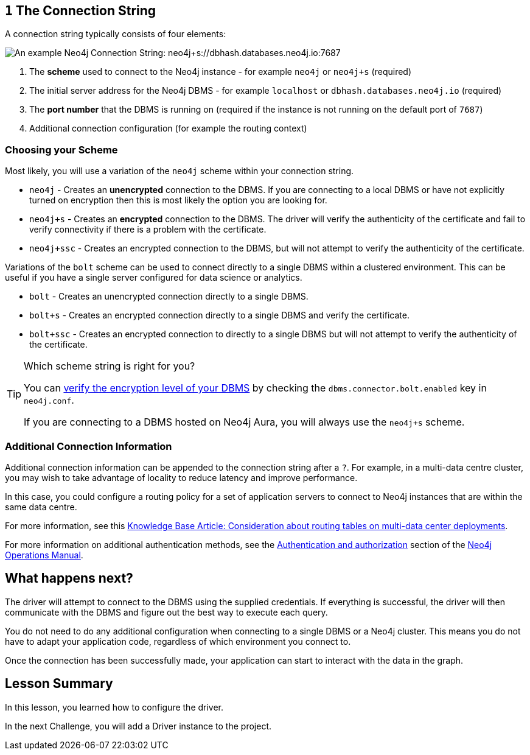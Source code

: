 // tag::connectionstring[]
== `1` The Connection String

A connection string typically consists of four elements:

image::{cdn-url}/img/courses/shared/connection-string.png[An example Neo4j Connection String: neo4j+s://dbhash.databases.neo4j.io:7687]

1. The **scheme** used to connect to the Neo4j instance - for example `neo4j` or `neo4j+s` (required)
2. The initial server address for the Neo4j DBMS - for example `localhost` or `dbhash.databases.neo4j.io` (required)
3. The **port number** that the DBMS is running on (required if the instance is not running on the default port of `7687`)
4. Additional connection configuration (for example the routing context)


=== Choosing your Scheme

Most likely, you will use a variation of the `neo4j` scheme within your connection string.

* `neo4j` - Creates an **unencrypted** connection to the DBMS.  If you are connecting to a local DBMS or have not explicitly turned on encryption then this is most likely the option you are looking for.
* `neo4j+s` - Creates an **encrypted** connection to the DBMS.  The driver will verify the authenticity of the certificate and fail to verify connectivity if there is a problem with the certificate.
* `neo4j+ssc` - Creates an encrypted connection to the DBMS, but will not attempt to verify the authenticity of the certificate.

Variations of the `bolt` scheme can be used to connect directly to a single DBMS within a clustered environment.  This can be useful if you have a single server configured for data science or analytics.

* `bolt` - Creates an unencrypted connection directly to a single DBMS.
* `bolt+s` - Creates an encrypted connection directly to a single DBMS and verify the certificate.
* `bolt+ssc` - Creates an encrypted connection to directly to a single DBMS but will not attempt to verify the authenticity of the certificate.



[TIP]
.Which scheme string is right for you?
====
You can https://neo4j.com/docs/migration-guide/current/upgrade-driver/#_configure_ssl_policy_for_bolt_server_and_https_server[verify the encryption level of your DBMS^] by checking the `dbms.connector.bolt.enabled` key in `neo4j.conf`.

If you are connecting to a DBMS hosted on Neo4j Aura, you will always use the `neo4j+s` scheme.
====


=== Additional Connection Information

Additional connection information can be appended to the connection string after a `?`.
For example, in a multi-data centre cluster, you may wish to take advantage of locality to reduce latency and improve performance.

In this case, you could configure a routing policy for a set of application servers to connect to Neo4j instances that are within the same data centre.

For more information, see this link:https://neo4j.com/developer/kb/consideration-about-routing-tables-on-multi-data-center-deployments/[Knowledge Base Article: Consideration about routing tables on multi-data center deployments^].


// end::connectionstring[]

// tag::tokenafter[]

// Neo4j also supports kerberos authentication tokens and can be extended to support custom authentication.
// These authentication methods require additional configuration and are outside of the scope of this course.

For more information on additional authentication methods, see the link:https://neo4j.com/docs/operations-manual/current/authentication-authorization/[Authentication and authorization^] section of the link:https://neo4j.com/docs/operations-manual/current/[Neo4j Operations Manual^].

// end::tokenafter[]


// tag::next[]
== What happens next?

The driver will attempt to connect to the DBMS using the supplied credentials.
If everything is successful, the driver will then communicate with the DBMS and figure out the best way to execute each query.

You do not need to do any additional configuration when connecting to a single DBMS or a Neo4j cluster.
This means you do not have to adapt your application code, regardless of which environment you connect to.

Once the connection has been successfully made, your application can start to interact with the data in the graph.
// end::next[]

// tag::summary[]
[.summary]
== Lesson Summary

In this lesson, you learned how to configure the driver.

In the next Challenge, you will add a Driver instance to the project.
// end::summary[]
